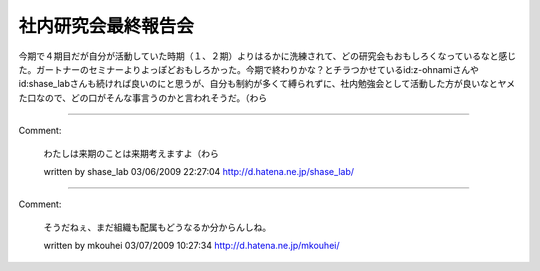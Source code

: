﻿社内研究会最終報告会
####################


今期で４期目だが自分が活動していた時期（１、２期）よりはるかに洗練されて、どの研究会もおもしろくなっているなと感じた。ガートナーのセミナーよりよっぽどおもしろかった。今期で終わりかな？とチラつかせているid:z-ohnamiさんやid:shase_labさんも続ければ良いのにと思うが、自分も制約が多くて縛られずに、社内勉強会として活動した方が良いなとヤメた口なので、どの口がそんな事言うのかと言われそうだ。（わら



.. author:: mkouhei
.. categories:: meeting, 
.. tags::


----

Comment:

	わたしは来期のことは来期考えますよ（わら

	written by  shase_lab
	03/06/2009 22:27:04
	http://d.hatena.ne.jp/shase_lab/

----

Comment:

	そうだねぇ、まだ組織も配属もどうなるか分からんしね。

	written by  mkouhei
	03/07/2009 10:27:34
	http://d.hatena.ne.jp/mkouhei/

